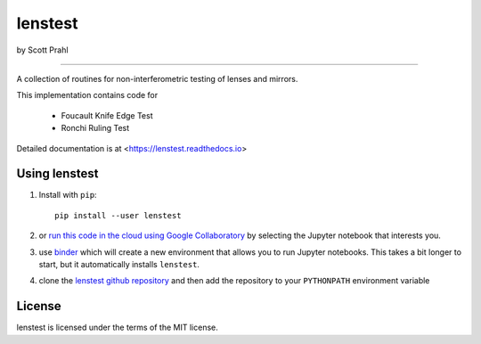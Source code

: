 lenstest
=========

by Scott Prahl

.. image:: https://img.shields.io/pypi/v/lenstest.svg
   :target: https://pypi.org/project/lenstest/

.. image:: https://colab.research.google.com/assets/colab-badge.svg
   :target: https://colab.research.google.com/github/scottprahl/lenstest/blob/master

.. image:: https://mybinder.org/badge_logo.svg
   :target: https://mybinder.org/v2/gh/scottprahl/lenstest/master?filepath=docs

.. image:: https://img.shields.io/badge/readthedocs-latest-blue.svg
   :target: https://lenstest.readthedocs.io

.. image:: https://img.shields.io/badge/github-code-green.svg
   :target: https://github.com/scottprahl/lenstest

.. image:: https://img.shields.io/badge/MIT-license-yellow.svg
   :target: https://github.com/scottprahl/lenstest/blob/master/LICENSE.txt

__________

A collection of routines for non-interferometric testing of lenses and mirrors.

This implementation contains code for

    * Foucault Knife Edge Test
    * Ronchi Ruling Test

Detailed documentation is at <https://lenstest.readthedocs.io>

Using lenstest
-------------------

1. Install with ``pip``::
    
    pip install --user lenstest

2. or `run this code in the cloud using Google Collaboratory <https://colab.research.google.com/github/scottprahl/lenstest/blob/master>`_ by selecting the Jupyter notebook that interests you.

3. use `binder <https://mybinder.org/v2/gh/scottprahl/lenstest/master?filepath=docs>`_ which will create a new environment that allows you to run Jupyter notebooks.  This takes a bit longer to start, but it automatically installs ``lenstest``.

4. clone the `lenstest github repository <https://github.com/scottprahl/lenstest>`_ and then add the repository to your ``PYTHONPATH`` environment variable


License
-------

lenstest is licensed under the terms of the MIT license.